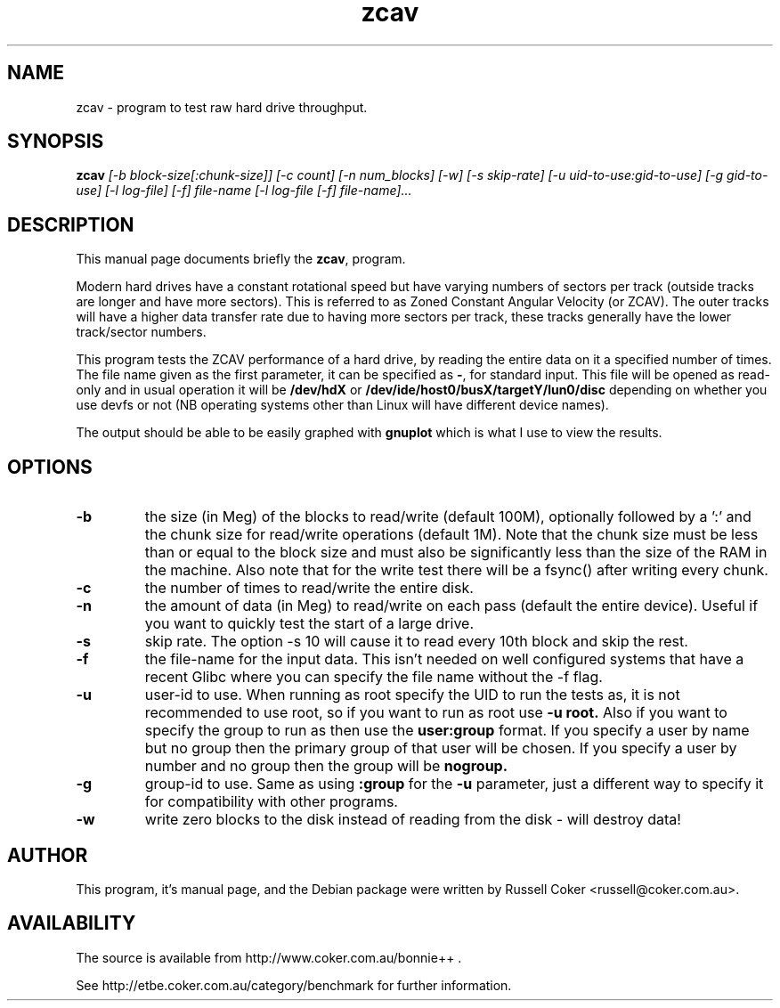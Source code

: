 .TH zcav 8
.SH "NAME"
zcav \- program to test raw hard drive throughput.

.SH "SYNOPSIS"
.B zcav
.I [\-b block\-size[:chunk\-size]] [\-c count] [\-n num_blocks] [\-w]
.I [\-s skip\-rate] [\-u uid\-to\-use:gid\-to\-use] [\-g gid\-to\-use]
.I [\-l log\-file] [\-f] file\-name
.I [\-l log\-file [\-f] file\-name]...

.SH "DESCRIPTION"
This manual page documents briefly the
.BR zcav ,
program.
.P
Modern hard drives have a constant rotational speed but have varying numbers
of sectors per track (outside tracks are longer and have more sectors). This
is referred to as Zoned Constant Angular Velocity (or ZCAV). The outer tracks
will have a higher data transfer rate due to having more sectors per track,
these tracks generally have the lower track/sector numbers.
.P
This program tests the ZCAV performance of a hard drive, by reading the entire
data on it a specified number of times. The file name given as the first
parameter, it can be specified as
.BR \- ,
for standard input. This file will be opened as read\-only and in usual
operation it will be
.BR /dev/hdX
or
.BR /dev/ide/host0/busX/targetY/lun0/disc
depending on whether you use devfs or not (NB operating systems other than
Linux will have different device names).
.P
The output should be able to be easily graphed with
.BR gnuplot
which is what I use to view the results.

.SH "OPTIONS"

.TP
.B \-b
the size (in Meg) of the blocks to read/write (default 100M), optionally
followed by a ':' and the chunk size for read/write operations (default 1M).
Note that the chunk size must be less than or equal to the block size and
must also be significantly less than the size of the RAM in the machine.
Also note that for the write test there will be a fsync() after writing every
chunk.

.TP
.B \-c
the number of times to read/write the entire disk.

.TP
.B \-n
the amount of data (in Meg) to read/write on each pass (default the entire device).  Useful if you want to quickly test the start of a large drive.

.TP
.B \-s
skip rate.  The option \-s 10 will cause it to read every 10th block and skip
the rest.

.TP
.B \-f
the file\-name for the input data. This isn't needed on well configured
systems that have a recent Glibc where you can specify the file name without
the \-f flag.

.TP
.B \-u
user\-id to use.  When running as root specify the UID to run the tests as, it
is not recommended to use root, so if you want to run as root use
.B \-u root.
Also if you want to specify the group to run as then use the
.B user:group
format.  If you specify a user by name but no group then the primary group of
that user will be chosen.  If you specify a user by number and no group then
the group will be
.B nogroup.
 
.TP
.B \-g
group\-id to use.  Same as using
.B :group
for the
.B \-u
parameter, just a different way to specify it for compatibility with other
programs.

.TP
.B \-w
write zero blocks to the disk instead of reading from the disk - will destroy data!

.SH "AUTHOR"
This program, it's manual page, and the Debian package were written by
Russell Coker <russell@coker.com.au>.

.SH "AVAILABILITY"
The source is available from http://www.coker.com.au/bonnie++ .
.P
See http://etbe.coker.com.au/category/benchmark for further information.
